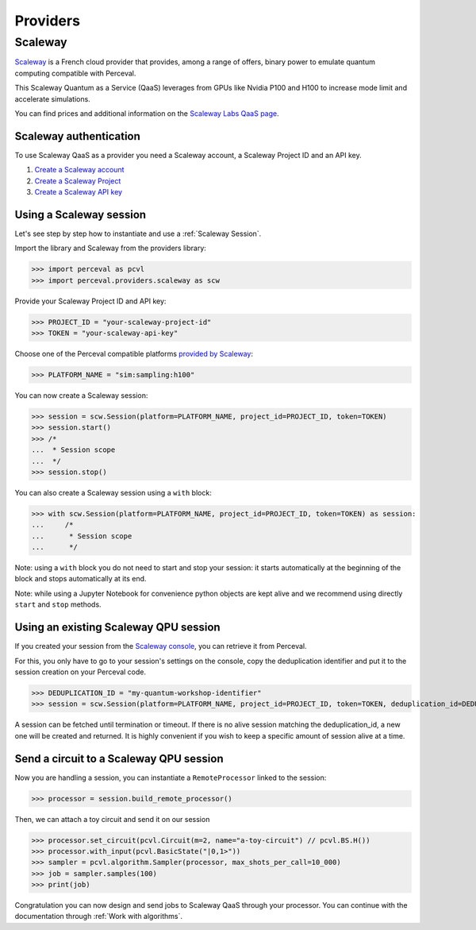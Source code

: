 Providers
=========

Scaleway
--------

`Scaleway <https://www.scaleway.com/>`_ is a French cloud provider that provides, among a range of offers, binary power to emulate quantum computing compatible with Perceval.

This Scaleway Quantum as a Service (QaaS) leverages from GPUs like Nvidia P100 and H100 to increase mode limit and accelerate simulations.

You can find prices and additional information on the `Scaleway Labs QaaS page <https://labs.scaleway.com/en/qaas/>`_.

Scaleway authentication
^^^^^^^^^^^^^^^^^^^^^^^

To use Scaleway QaaS as a provider you need a Scaleway account, a Scaleway Project ID and an API key.

1. `Create a Scaleway account <https://www.scaleway.com/en/docs/console/account/how-to/create-an-account/>`_
2. `Create a Scaleway Project <https://www.scaleway.com/en/docs/console/project/how-to/create-a-project/>`_
3. `Create a Scaleway API key <https://www.scaleway.com/en/docs/identity-and-access-management/iam/how-to/create-api-keys/>`_

Using a Scaleway session
^^^^^^^^^^^^^^^^^^^^^^^^

Let's see step by step how to instantiate and use a :ref:`Scaleway Session`.

Import the library and Scaleway from the providers library:

>>> import perceval as pcvl
>>> import perceval.providers.scaleway as scw

Provide your Scaleway Project ID and API key:

>>> PROJECT_ID = "your-scaleway-project-id"
>>> TOKEN = "your-scaleway-api-key"

Choose one of the Perceval compatible platforms `provided by Scaleway <https://labs.scaleway.com/en/qaas/#pricing>`_:

>>> PLATFORM_NAME = "sim:sampling:h100"

You can now create a Scaleway session:

>>> session = scw.Session(platform=PLATFORM_NAME, project_id=PROJECT_ID, token=TOKEN)
>>> session.start()
>>> /*
...  * Session scope
...  */
>>> session.stop()

You can also create a Scaleway session using a ``with`` block:

>>> with scw.Session(platform=PLATFORM_NAME, project_id=PROJECT_ID, token=TOKEN) as session:
...     /*
...      * Session scope
...      */

Note: using a ``with`` block you do not need to start and stop your session: it starts automatically at the beginning of the block and stops automatically at its end.

Note: while using a Jupyter Notebook for convenience python objects are kept alive and we recommend using directly ``start`` and ``stop`` methods.

Using an existing Scaleway QPU session
^^^^^^^^^^^^^^^^^^^^^^^^^^^^^^^^^^^^^^
If you created your session from the `Scaleway console <https://console.scaleway.com/qaas>`_, you can retrieve it from Perceval.

For this, you only have to go to your session's settings on the console, copy the deduplication identifier and put it to the session creation on your Perceval code.

>>> DEDUPLICATION_ID = "my-quantum-workshop-identifier"
>>> session = scw.Session(platform=PLATFORM_NAME, project_id=PROJECT_ID, token=TOKEN, deduplication_id=DEDUPLICATION_ID)

A session can be fetched until termination or timeout. If there is no alive session matching the deduplication_id, a new one will be created and returned.
It is highly convenient if you wish to keep a specific amount of session alive at a time.

Send a circuit to a Scaleway QPU session
^^^^^^^^^^^^^^^^^^^^^^^^^^^^^^^^^^^^^^^^

Now you are handling a session, you can instantiate a ``RemoteProcessor`` linked to the session:

>>> processor = session.build_remote_processor()

Then, we can attach a toy circuit and send it on our session

>>> processor.set_circuit(pcvl.Circuit(m=2, name="a-toy-circuit") // pcvl.BS.H())
>>> processor.with_input(pcvl.BasicState("|0,1>"))
>>> sampler = pcvl.algorithm.Sampler(processor, max_shots_per_call=10_000)
>>> job = sampler.samples(100)
>>> print(job)

Congratulation you can now design and send jobs to Scaleway QaaS through your processor. You can continue with the documentation through :ref:`Work with algorithms`.
